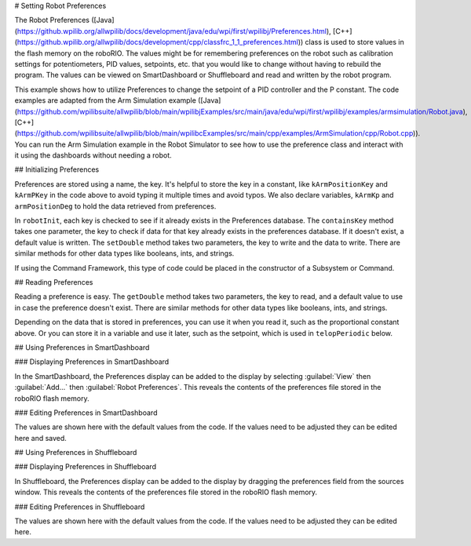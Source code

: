 # Setting Robot Preferences

The Robot Preferences ([Java](https://github.wpilib.org/allwpilib/docs/development/java/edu/wpi/first/wpilibj/Preferences.html), [C++](https://github.wpilib.org/allwpilib/docs/development/cpp/classfrc_1_1_preferences.html)) class is used to store values in the flash memory on the roboRIO. The values might be for remembering preferences on the robot such as calibration settings for potentiometers, PID values, setpoints, etc. that you would like to change without having to rebuild the program. The values can be viewed on SmartDashboard or Shuffleboard and read and written by the robot program.

This example shows how to utilize Preferences to change the setpoint of a PID controller and the P constant. The code examples are adapted from the Arm Simulation example ([Java](https://github.com/wpilibsuite/allwpilib/blob/main/wpilibjExamples/src/main/java/edu/wpi/first/wpilibj/examples/armsimulation/Robot.java), [C++](https://github.com/wpilibsuite/allwpilib/blob/main/wpilibcExamples/src/main/cpp/examples/ArmSimulation/cpp/Robot.cpp)). You can run the Arm Simulation example in the Robot Simulator to see how to use the preference class and interact with it using the dashboards without needing a robot.


## Initializing Preferences

.. tab-set::

   .. tab-item:: Java
      :sync: Java

      .. rli:: https://raw.githubusercontent.com/wpilibsuite/allwpilib/v2024.3.2/wpilibjExamples/src/main/java/edu/wpi/first/wpilibj/examples/armsimulation/Constants.java
         :language: java
         :lines: 15-20

      .. rli:: https://raw.githubusercontent.com/wpilibsuite/allwpilib/v2024.3.2/wpilibjExamples/src/main/java/edu/wpi/first/wpilibj/examples/armsimulation/subsystems/Arm.java
         :language: java
         :lines: 28-30, 73-74, 80-83

   .. tab-item:: C++
      :sync: C++

      .. rli:: https://raw.githubusercontent.com/wpilibsuite/allwpilib/v2024.3.2/wpilibcExamples/src/main/cpp/examples/ArmSimulation/include/Constants.h
         :language: c++
         :lines: 30-34

      .. rli:: https://raw.githubusercontent.com/wpilibsuite/allwpilib/v2024.3.2/wpilibcExamples/src/main/cpp/examples/ArmSimulation/cpp/subsystems/Arm.cpp
         :language: c++
         :lines: 12, 18-22

   .. tab-item:: Python
      :sync: Python

      .. rli:: https://raw.githubusercontent.com/robotpy/examples/d89b0587a1e1111239728140466c7dc4324d4005/ArmSimulation/constants.py
         :language: python
         :lines: 18-23

      .. rli:: https://raw.githubusercontent.com/robotpy/examples/d89b0587a1e1111239728140466c7dc4324d4005/ArmSimulation/subsytems/arm.py
         :language: python
         :lines: 20-23,37-41

Preferences are stored using a name, the key. It's helpful to store the key in a constant, like ``kArmPositionKey`` and ``kArmPKey`` in the code above to avoid typing it multiple times and avoid typos. We also declare variables, ``kArmKp`` and ``armPositionDeg`` to hold the data retrieved from preferences.

In ``robotInit``, each key is checked to see if it already exists in the Preferences database. The ``containsKey`` method takes one parameter, the key to check if data for that key already exists in the preferences database. If it doesn't exist, a default value is written. The ``setDouble`` method takes two parameters, the key to write and the data to write. There are similar methods for other data types like booleans, ints, and strings.

If using the Command Framework, this type of code could be placed in the constructor of a Subsystem or Command.

## Reading Preferences

.. tab-set::

   .. tab-item:: Java
      :sync: Java

      .. rli:: https://raw.githubusercontent.com/wpilibsuite/allwpilib/v2024.3.2/wpilibjExamples/src/main/java/edu/wpi/first/wpilibj/examples/armsimulation/subsystems/Arm.java
         :language: java
         :lines: 105-112

   .. tab-item:: C++
      :sync: C++

      .. rli:: https://raw.githubusercontent.com/wpilibsuite/allwpilib/v2024.3.2/wpilibcExamples/src/main/cpp/examples/ArmSimulation/cpp/subsystems/Arm.cpp
         :language: c++
         :lines: 44-52

   .. tab-item:: Python
      :sync: Python

      .. rli:: https://raw.githubusercontent.com/robotpy/examples/d89b0587a1e1111239728140466c7dc4324d4005/ArmSimulation/subsytems/arm.py
         :language: python
         :lines: 43-50

Reading a preference is easy. The ``getDouble`` method takes two parameters, the key to read, and a default value to use in case the preference doesn't exist. There are similar methods for other data types like booleans, ints, and strings.

Depending on the data that is stored in preferences, you can use it when you read it, such as the proportional constant above. Or you can store it in a variable and use it later, such as the setpoint, which is used in ``telopPeriodic`` below.

.. tab-set::

   .. tab-item:: Java
      :sync: Java

      .. rli:: https://raw.githubusercontent.com/wpilibsuite/allwpilib/v2024.3.2/wpilibjExamples/src/main/java/edu/wpi/first/wpilibj/examples/armsimulation/Robot.java
         :language: java
         :lines: 29-38
      .. rli:: https://raw.githubusercontent.com/wpilibsuite/allwpilib/v2024.3.2/wpilibjExamples/src/main/java/edu/wpi/first/wpilibj/examples/armsimulation/subsystems/Arm.java
         :language: java
         :lines: 114-120

   .. tab-item:: C++
      :sync: C++

      .. rli:: https://raw.githubusercontent.com/wpilibsuite/allwpilib/v2024.3.2/wpilibcExamples/src/main/cpp/examples/ArmSimulation/cpp/Robot.cpp
         :language: c++
         :lines: 15-24
      .. rli:: https://raw.githubusercontent.com/wpilibsuite/allwpilib/v2024.3.2/wpilibcExamples/src/main/cpp/examples/ArmSimulation/cpp/subsystems/Arm.cpp
         :language: c++
         :lines: 54-60

   .. tab-item:: Python
      :sync: Python

      .. rli:: https://raw.githubusercontent.com/robotpy/examples/d89b0587a1e1111239728140466c7dc4324d4005/ArmSimulation/robot.py
         :language: python
         :lines: 22-28
      .. rli:: https://raw.githubusercontent.com/robotpy/examples/d89b0587a1e1111239728140466c7dc4324d4005/ArmSimulation/subsytems/arm.py
         :language: python
         :lines: 52-57

## Using Preferences in SmartDashboard

### Displaying Preferences in SmartDashboard

.. image:: images/robot-preferences/preferences-widget-smartdashboard.png
  :alt: Adding preferences from the Smartdashboard menu

In the SmartDashboard, the Preferences display can be added to the display by selecting :guilabel:`View` then :guilabel:`Add...` then :guilabel:`Robot Preferences`. This reveals the contents of the preferences file stored in the roboRIO flash memory.

### Editing Preferences in SmartDashboard

.. image:: images/robot-preferences/view-edit-preferences-values-smartdashboard.png
  :alt: Editing the robot preferences via the SmartDashboard widget.

The values are shown here with the default values from the code. If the values need to be adjusted they can be edited here and saved.

## Using Preferences in Shuffleboard

### Displaying Preferences in Shuffleboard

.. image:: images/robot-preferences/preferences-widget-shuffleboard.png
  :alt: Adding preferences from the sources window in Shuffleboard

In Shuffleboard, the Preferences display can be added to the display by dragging the preferences field from the sources window. This reveals the contents of the preferences file stored in the roboRIO flash memory.

### Editing Preferences in Shuffleboard

.. image:: images/robot-preferences/view-edit-preferences-values-shuffleboard.png
  :alt: Editing the robot preferences via the Shuffleboard widget.

The values are shown here with the default values from the code. If the values need to be adjusted they can be edited here.

